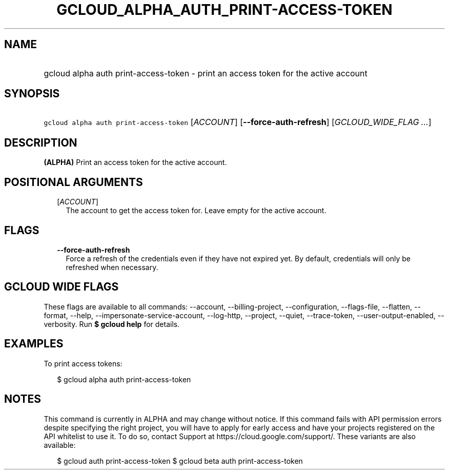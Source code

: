 
.TH "GCLOUD_ALPHA_AUTH_PRINT\-ACCESS\-TOKEN" 1



.SH "NAME"
.HP
gcloud alpha auth print\-access\-token \- print an access token for the active account



.SH "SYNOPSIS"
.HP
\f5gcloud alpha auth print\-access\-token\fR [\fIACCOUNT\fR] [\fB\-\-force\-auth\-refresh\fR] [\fIGCLOUD_WIDE_FLAG\ ...\fR]



.SH "DESCRIPTION"

\fB(ALPHA)\fR Print an access token for the active account.



.SH "POSITIONAL ARGUMENTS"

.RS 2m
.TP 2m
[\fIACCOUNT\fR]
The account to get the access token for. Leave empty for the active account.


.RE
.sp

.SH "FLAGS"

.RS 2m
.TP 2m
\fB\-\-force\-auth\-refresh\fR
Force a refresh of the credentials even if they have not expired yet. By
default, credentials will only be refreshed when necessary.


.RE
.sp

.SH "GCLOUD WIDE FLAGS"

These flags are available to all commands: \-\-account, \-\-billing\-project,
\-\-configuration, \-\-flags\-file, \-\-flatten, \-\-format, \-\-help,
\-\-impersonate\-service\-account, \-\-log\-http, \-\-project, \-\-quiet,
\-\-trace\-token, \-\-user\-output\-enabled, \-\-verbosity. Run \fB$ gcloud
help\fR for details.



.SH "EXAMPLES"

To print access tokens:

.RS 2m
$ gcloud alpha auth print\-access\-token
.RE



.SH "NOTES"

This command is currently in ALPHA and may change without notice. If this
command fails with API permission errors despite specifying the right project,
you will have to apply for early access and have your projects registered on the
API whitelist to use it. To do so, contact Support at
https://cloud.google.com/support/. These variants are also available:

.RS 2m
$ gcloud auth print\-access\-token
$ gcloud beta auth print\-access\-token
.RE


